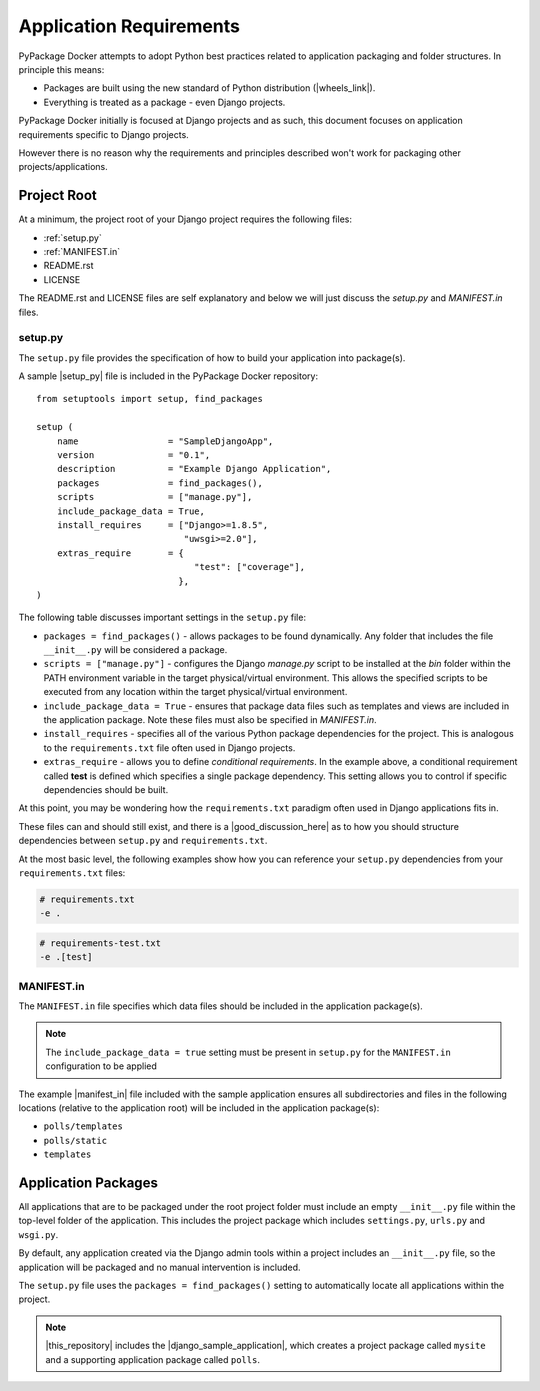 Application Requirements
========================

PyPackage Docker attempts to adopt Python best practices related to application packaging and folder structures.  In principle this means:

* Packages are built using the new standard of Python distribution (|wheels_link|).
* Everything is treated as a package - even Django projects.

PyPackage Docker initially is focused at Django projects and as such, this document focuses on application requirements specific to Django projects.

However there is no reason why the requirements and principles described won't work for packaging other projects/applications.

Project Root
------------

At a minimum, the project root of your Django project requires the following files:

* :ref:`setup.py`
* :ref:`MANIFEST.in`
* README.rst
* LICENSE

The README.rst and LICENSE files are self explanatory and below we will just discuss the `setup.py` and `MANIFEST.in` files.

.. _setup.py:

setup.py
~~~~~~~~

The ``setup.py`` file provides the specification of how to build your application into package(s).  

A sample |setup_py| file is included in the PyPackage Docker repository::
  
  from setuptools import setup, find_packages

  setup (
      name                 = "SampleDjangoApp",
      version              = "0.1",
      description          = "Example Django Application",
      packages             = find_packages(),
      scripts              = ["manage.py"],
      include_package_data = True,
      install_requires     = ["Django>=1.8.5",
                              "uwsgi>=2.0"],
      extras_require       = {
                                "test": ["coverage"],
                             },
  )


The following table discusses important settings in the ``setup.py`` file:

* ``packages = find_packages()`` - allows packages to be found dynamically.  Any folder that includes the file ``__init__.py`` will be considered a package.

* ``scripts = ["manage.py"]`` - configures the Django `manage.py` script to be installed at the `bin` folder within the PATH environment variable in the target physical/virtual environment.  This allows the specified scripts to be executed from any location within the target physical/virtual environment.

* ``include_package_data = True`` - ensures that package data files such as templates and views are included in the application package.  Note these files must also be specified in `MANIFEST.in`.

* ``install_requires`` - specifies all of the various Python package dependencies for the project.  This is analogous to the ``requirements.txt`` file often used in Django projects.

* ``extras_require`` - allows you to define *conditional requirements*.  In the example above, a conditional requirement called **test** is defined which specifies a single package dependency.  This setting allows you to control if specific dependencies should be built.

At this point, you may be wondering how the ``requirements.txt`` paradigm often used in Django applications fits in.  

These files can and should still exist, and there is a |good_discussion_here| as to how you should structure dependencies between ``setup.py`` and ``requirements.txt``.  

At the most basic level, the following examples show how you can reference your ``setup.py`` dependencies from your ``requirements.txt`` files:

.. code-block:: python

  # requirements.txt
  -e .

.. code-block:: python

  # requirements-test.txt
  -e .[test]

.. _MANIFEST.in:

MANIFEST.in
~~~~~~~~~~~

The ``MANIFEST.in`` file specifies which data files should be included in the application package(s). 

.. note:: The ``include_package_data = true`` setting must be present in ``setup.py`` for the ``MANIFEST.in`` configuration to be applied

The example |manifest_in| file included with the sample application ensures all subdirectories and files in the following locations (relative to the application root) will be included in the application package(s):

* ``polls/templates``
* ``polls/static``
* ``templates``

..  code-block:: python
    :emphasize-lines: 4

    # MANIFEST.in
    recursive-include polls/templates *
    recursive-include polls/static *
    recursive-include templates *

Application Packages
--------------------

All applications that are to be packaged under the root project folder must include an empty ``__init__.py`` file within the top-level folder of the application.  This includes the project package which includes ``settings.py``, ``urls.py`` and ``wsgi.py``.

By default, any application created via the Django admin tools within a project includes an ``__init__.py`` file, so the application will be packaged and no manual intervention is included.

The ``setup.py`` file uses the ``packages = find_packages()`` setting to automatically locate all applications within the project.

.. note:: |this_repository| includes the |django_sample_application|, which creates a project package called ``mysite`` and a supporting application package called ``polls``.

.. |wheels_link| raw:: html

  <a href="http://wheel.readthedocs.org/en/latest/" target="_blank">wheels</a>

.. |setup_py| raw:: html

  <a href="https://github.com/cloudhotspot/pypackage-docker/blob/master/src/setup.py" target="_blank">setup.py</a>

.. |good_discussion_here| raw:: html

  <a href="https://caremad.io/2013/07/setup-vs-requirement/" target="_blank">good discussion here</a>

.. |this_repository| raw:: html

  <a href="https://github.com/cloudhotspot/pypackage-docker" target="_blank">The Github repository for PyPackage Docker</a>

.. |manifest_in| raw:: html

  <a href="https://github.com/cloudhotspot/pypackage-docker/blob/master/src/MANIFEST.in" target="_blank">MANIFEST.in</a>

.. |django_sample_application| raw:: html

  <a href="https://docs.djangoproject.com/en/1.8/intro/tutorial01/" target="_blank">Django sample application</a>